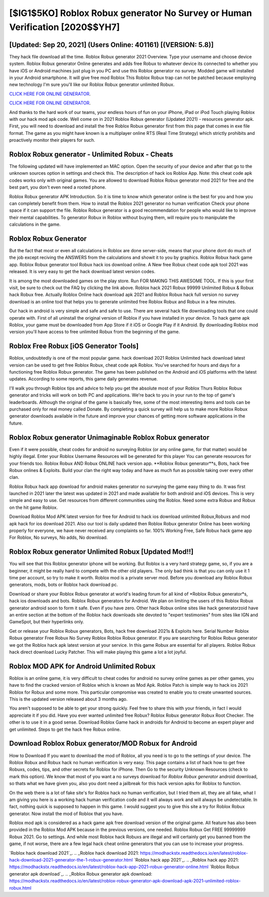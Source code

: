 [$IG1$5KO] Roblox Robux generator No Survey or Human Verification [2020$$YH7]
=========

[Updated: Sep 20, 2021] (Users Online: 401161) [(VERSION: 5.8)]
---------

They hack file download all the time. Roblox Robux generator 2021 Overview.  Type your username and choose device system. Roblox Robux generator Online generates and adds free Robux to whatever device its connected to whether you have iOS or Android machines just plug in you PC and use this Roblox generator no survey.  Modded game will installed in your Android smartphone. It will give free mod Roblox This Roblox Robux trap can not be patched because employing new technology I'm sure you'll like our Roblox Robux generator unlimited Robux.

`CLICK HERE FOR ONLINE GENERATOR`_.

.. _CLICK HERE FOR ONLINE GENERATOR: http://stardld.xyz/440c989

`CLICK HERE FOR ONLINE GENERATOR`_.

.. _CLICK HERE FOR ONLINE GENERATOR: http://stardld.xyz/440c989

And thanks to the hard work of our teams, your endless hours of fun on your iPhone, iPad or iPod Touch playing Roblox with our hack mod apk code. Well come on in 2021 Roblox Robux generator (Updated 2021) - resources generator apk.  First, you will need to download and install the free Roblox Robux generator first from this page that comes in exe file format. The game as you might have known is a multiplayer online RTS (Real Time Strategy) which strictly prohibits and proactively monitor their players for such.

Roblox Robux generator - Unlimited Robux - Cheats
---------

The following updated will have implemented an MAC option. Open the security of your device and after that go to the unknown sources option in settings and check this.  The description of hack ios Roblox App.  Note: this cheat code apk codes works only with original games.  You are allowed to download Roblox Robux generator mod 2021 for free and the best part, you don't even need a rooted phone.

Roblox Robux generator APK Introduction.  So it is time to know which generator online is the best for you and how you can completely benefit from them.  How to install the Roblox 2021 generator no human verification Check your phone space if it can support the file.  Roblox Robux generator is a good recommendation for people who would like to improve their mental capabilities.  To generator Robux in Roblox without buying them, will require you to manipulate the calculations in the game.


Roblox Robux Generator
---------

But the fact that most or even all calculations in Roblox are done server-side, means that your phone dont do much of the job except reciving the ANSWERS from the calculations and showit it to you by graphics. Roblox Robux hack game app.  Roblox Robux generator tool Robux hack ios download online. A New free Robux cheat code apk tool 2021 was released.  It is very easy to get the hack download latest version codes.

It is among the most downloaded games on the play store.  Run FOR MAKING THIS AWESOME TOOL.  If this is your first visit, be sure to check out the FAQ by clicking the link above.  Roblox hack 2021 Robux 99999 Unlimited Robux & Robux hack Robux free.  Actually Roblox Online hack download apk 2021 and Roblox Robux hack full version no survey download is an online tool that helps you to generate unlimited free Roblox Robux and Robux in a few minutes.

Our hack in android is very simple and safe and safe to use.  There are several hack file downloading tools that one could operate with.  First of all uninstall the original version of Roblox if you have installed in your device.  To hack game apk Roblox, your game must be downloaded from App Store if it iOS or Google Play if it Android.  By downloading Roblox mod version you'll have access to free unlimited Robux from the beginning of the game.

Roblox Free Robux [iOS Generator Tools]
---------

Roblox, undoubtedly is one of the most popular game. hack download 2021 Roblox Unlimited hack download latest version can be used to get free Roblox Robux, cheat code apk Roblox. You've searched for hours and days for a functioning free Roblox Robux generator. The game has been published on the Android and iOS platforms with the latest updates.  According to some reports, this game daily generates revenue.

I'll walk you through Roblox tips and advice to help you get the absolute most of your Roblox Thurs Roblox Robux generator and tricks will work on both PC and applications. We're back to you in your run to the top of game's leaderboards. Although the original of the game is basically free, some of the most interesting items and tools can be purchased only for real money called Donate. By completing a quick survey will help us to make more Roblox Robux generator downloads available in the future and improve your chances of getting more software applications in the future.

Roblox Robux generator Unimaginable Roblox Robux generator
---------

Even if it were possible, cheat codes for android no surveying Roblox (or any online game, for that matter) would be highly illegal. Enter your Roblox Username Resources will be generated for this player You can generate resources for your friends too.  Roblox Robux AND Robux ONLINE hack version app. **Roblox Robux generator**s, Bots, hack free Robux onlines & Exploits.  Build your clan the right way today and have as much fun as possible taking over every other clan.

Roblox Robux hack app download for android makes generator no surveying the game easy thing to do.  It was first launched in 2021 later the latest was updated in 2021 and made available for both android and iOS devices. This is very simple and easy to use. Get resources from different communities using the Roblox. Need some extra Robux and Robux on the hit game Roblox.

Download Roblox Mod APK latest version for free for Android to hack ios download unlimited Robux,Robuxs and  mod apk hack for ios download 2021. Also our tool is daily updated then Roblox Robux generator Online has been working properly for everyone, we have never received any complaints so far. 100% Working Free, Safe Robux hack game app For Roblox, No surveys, No adds, No download.

**Roblox Robux generator** Unlimited Robux [Updated Mod!!]
---------

You will see that this Roblox generator iphone will be working. But Roblox is a very hard strategy game, so, if you are a beginner, it might be really hard to compete with the other old players. The only bad think is that you can only use it 1 time per account, so try to make it worth. Roblox mod is a private server mod. Before you download any Roblox Robux generators, mods, bots or Roblox hack download pc.

Download or share your Roblox Robux generator at world's leading forum for all kind of *Roblox Robux generator*s, hack ios downloads and bots.  Roblox Robux generators for Android. We plan on limiting the users of this Roblox Robux generator android soon to form it safe.  Even if you have zero. Other hack Robux online sites like hack generatorzoid have an entire section at the bottom of the Roblox hack downloads site devoted to "expert testimonies" from sites like IGN and GameSpot, but their hyperlinks only.

Get or release your Roblox Robux generators, Bots, hack free download 2021s & Exploits here.  Serial Number Roblox Robux generator Free Robux No Survey Roblox Roblox Robux generator.  If you are searching for ‎Roblox Robux generator we got the ‎Roblox hack apk latest version at your service.  In this game Robux are essential for all players.  Roblox Robux hack direct download Lucky Patcher.  This will make playing this game a lot a lot joyful.

Roblox MOD APK for Android Unlimited Robux
---------

Roblox is an online game, it is very difficult to cheat codes for android no survey online games as per other games, you have to find the cracked version of Roblox which is known as Mod Apk.  Roblox Patch is simple way to hack ios 2021 Roblox for Robux and some more.  This particular compromise was created to enable you to create unwanted sources. This is the updated version released about 3 months ago.

You aren't supposed to be able to get your strong quickly.  Feel free to share this with your friends, in fact I would appreciate it if you did. Have you ever wanted unlimited free Robux?  Roblox Robux generator Robux Root Checker. The other is to use it in a good sense.  Download Roblox Game hack in androids for Android to become an expert player and get unlimited.  Steps to get the hack free Robux online.

Download Roblox Robux generator/MOD Robux for Android
---------

How to Download If you want to download the mod of Roblox, all you need is to go to the settings of your device.  The Roblox Robux and Robux hack no human verification is very easy. This page contains a list of hack how to get free Robuxs, codes, tips, and other secrets for Roblox for iPhone.  Then Go to the security Unknown Resources (check to mark this option).  We know that most of you want a no surveys download for *Roblox Robux generator* android download, so thats what we have given you, also you dont need a jailbreak for this hack version apks for Roblox to function.

On the web there is a lot of fake site's for Roblox hack no human verification, but I tried them all, they are all fake, what I am giving you here is a working hack human verification code and it will always work and will always be undetectable. In fact, nothing quick is supposed to happen in this game.  I would suggest you to give this site a try for Roblox Robux generator.  Now install the mod of Roblox that you have.

Roblox mod apk is considered as a hack game apk free download version of the original game.  All feature has also been provided in the Roblox Mod APK because in the previous versions, one needed. Roblox Robux Get FREE 99999999 Robux 2021. Go to settings.  And while most Roblox hack Robuxs are illegal and will certainly get you banned from the game, if not worse, there are a few legal hack cheat online generators that you can use to increase your progress.

`Roblox hack download 2021`_.
.. _Roblox hack download 2021: https://modhackstx.readthedocs.io/en/latest/roblox-hack-download-2021-generator-the-1-robux-generator.html
`Roblox hack app 2021`_.
.. _Roblox hack app 2021: https://modhackstx.readthedocs.io/en/latest/roblox-hack-app-2021-robux-generator-online.html
`Roblox Robux generator apk download`_.
.. _Roblox Robux generator apk download: https://modhackstx.readthedocs.io/en/latest/roblox-robux-generator-apk-download-apk-2021-unlimited-roblox-robux.html